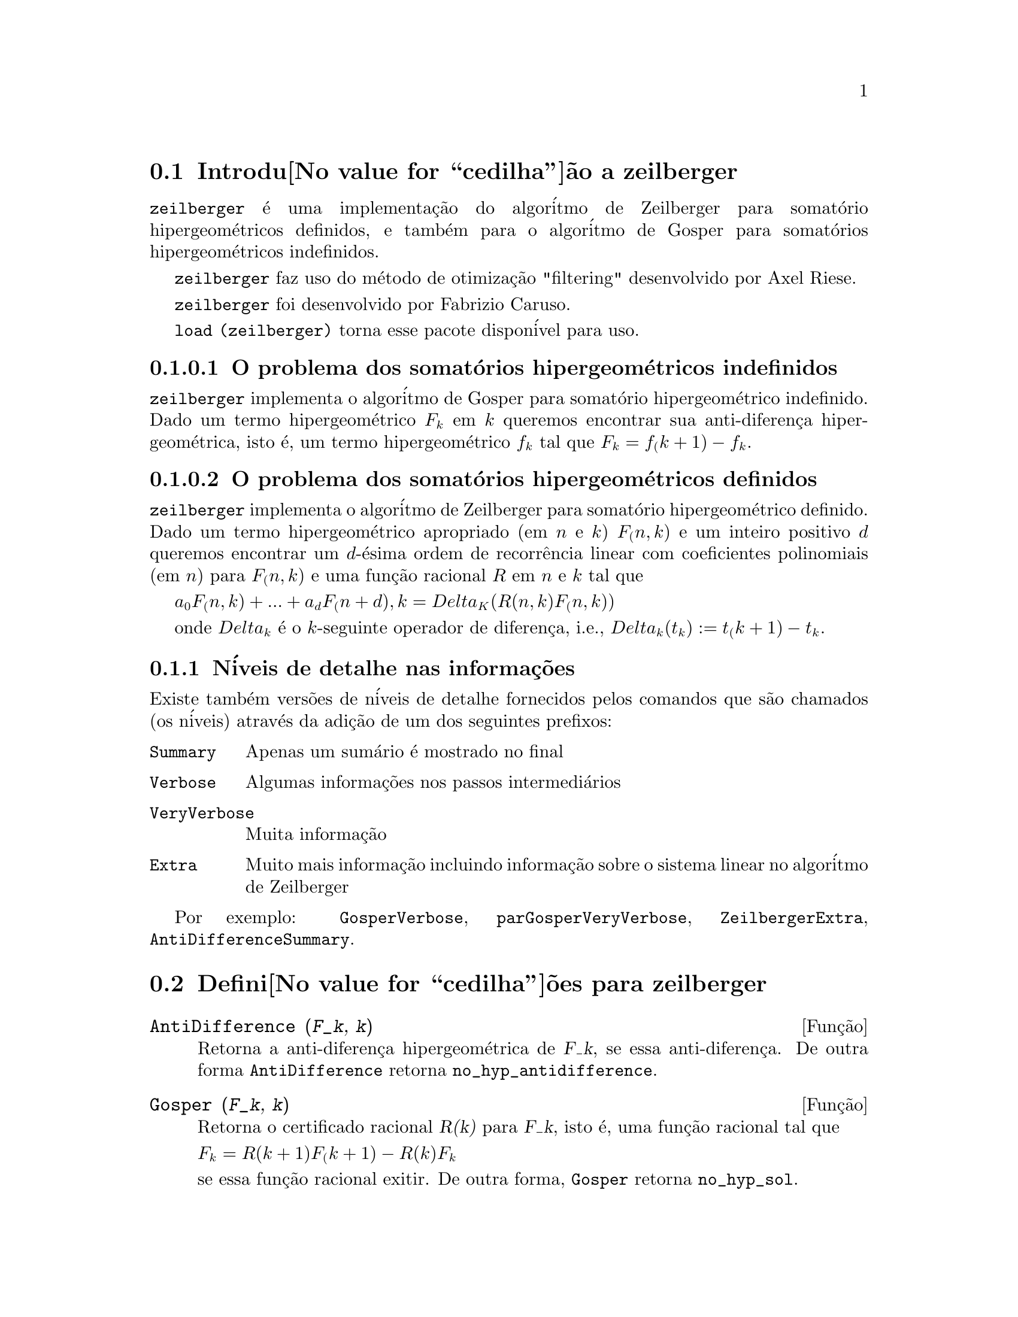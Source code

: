 @c Language: Brazilian Portuguese, Encoding: iso-8859-1
@c /zeilberger.texi/1.5/Thu Dec 28 05:44:18 2006//
@menu
* Introdu@value{cedilha}@~ao a zeilberger::
* Defini@value{cedilha}@~oes para zeilberger::
@end menu

@node Introdu@value{cedilha}@~ao a zeilberger, Defini@value{cedilha}@~oes para zeilberger, zeilberger, zeilberger
@section Introdu@value{cedilha}@~ao a zeilberger

@code{zeilberger} @'e uma implementa@,{c}@~ao do algor@'itmo de Zeilberger
para somat@'orio hipergeom@'etricos definidos, e tamb@'em 
para o algor@'itmo de Gosper para somat@'orios hipergeom@'etricos
indefinidos.

@code{zeilberger} faz uso do m@'etodo de otimiza@,{c}@~ao "filtering" desenvolvido por Axel Riese.

@code{zeilberger} foi desenvolvido por Fabrizio Caruso.

@code{load (zeilberger)} torna esse pacote dispon@'ivel para uso.

@subsubsection O problema dos somat@'orios hipergeom@'etricos indefinidos

@code{zeilberger} implementa o algor@'itmo de Gosper
para somat@'orio hipergeom@'etrico indefinido.
Dado um termo hipergeom@'etrico @math{F_k} em @math{k} queremos encontrar sua anti-diferen@,{c}a
hipergeom@'etrica, isto @'e, um termo hipergeom@'etrico @math{f_k} tal que @math{F_k = f_(k+1) - f_k}.

@subsubsection O problema dos somat@'orios hipergeom@'etricos definidos

@code{zeilberger} implementa o algor@'itmo de Zeilberger
para somat@'orio hipergeom@'etrico definido.
Dado um termo hipergeom@'etrico apropriado (em @math{n} e @math{k}) @math{F_(n,k)} e um
inteiro positivo @math{d} queremos encontrar um @math{d}-@'esima ordem de recorr@^encia
linear com coeficientes polinomiais (em @math{n}) para @math{F_(n,k)}
e uma fun@,{c}@~ao racional @math{R} em @math{n} e @math{k} tal que

@math{a_0 F_(n,k) + ... + a_d F_(n+d),k = Delta_K(R(n,k) F_(n,k))}

onde @math{Delta_k} @'e o @math{k}-seguinte operador de diferen@,{c}a, i.e.,
@math{Delta_k(t_k) := t_(k+1) - t_k}.

@subsection N@'iveis de detalhe nas informa@,{c}@~oes

Existe tamb@'em vers@~oes de n@'iveis de detalhe fornecidos pelos comandos
que s@~ao chamados (os n@'iveis) atrav@'es da adi@,{c}@~ao de um dos seguintes prefixos:

@table @code
@item Summary
Apenas um sum@'ario @'e mostrado no final
@item Verbose
Algumas informa@,{c}@~oes nos passos intermedi@'arios
@item VeryVerbose
Muita informa@,{c}@~ao
@item Extra
Muito mais informa@,{c}@~ao incluindo informa@,{c}@~ao sobre
o sistema linear no algor@'itmo de Zeilberger
@end table

Por exemplo:
@code{GosperVerbose}, @code{parGosperVeryVerbose},
@code{ZeilbergerExtra}, @code{AntiDifferenceSummary}.


@node Defini@value{cedilha}@~oes para zeilberger, , Introdu@value{cedilha}@~ao a zeilberger, zeilberger
@section Defini@value{cedilha}@~oes para zeilberger

@deffn {Fun@,{c}@~ao} AntiDifference (@var{F_k}, @var{k})

Retorna a anti-diferen@,{c}a hipergeom@'etrica
de @var{F_k}, se essa anti-diferen@,{c}a.
De outra forma @code{AntiDifference} retorna @code{no_hyp_antidifference}.
@end deffn

@deffn {Fun@,{c}@~ao} Gosper (@var{F_k}, @var{k})
Retorna o certificado racional @var{R(k)} para @var{F_k}, isto @'e,
uma fun@,{c}@~ao racional tal que

@math{F_k = R(k+1) F_(k+1) - R(k) F_k}
 
se essa fun@,{c}@~ao racional exitir.
De outra forma, @code{Gosper} retorna @code{no_hyp_sol}.
@end deffn

@deffn {Fun@,{c}@~ao} GosperSum (@var{F_k}, @var{k}, @var{a}, @var{b}) 

Retorna o somat@'orio de @var{F_k} de @math{@var{k} = @var{a}} a @math{@var{k} = @var{b}}
se @var{F_k} tiver ma diferen@,{c}a hipergeom@'etrica.
De outra forma, @code{GosperSum} retorna @code{nongosper_summable}.

Exemplos:

@c ===beg===
@c load (zeilberger);
@c GosperSum ((-1)^k*k / (4*k^2 - 1), k, 1, n);
@c GosperSum (1 / (4*k^2 - 1), k, 1, n);
@c GosperSum (x^k, k, 1, n);
@c GosperSum ((-1)^k*a! / (k!*(a - k)!), k, 1, n);
@c GosperSum (k*k!, k, 1, n);
@c GosperSum ((k + 1)*k! / (k + 1)!, k, 1, n);
@c GosperSum (1 / ((a - k)!*k!), k, 1, n);
@c ===end===
@example
(%i1) load (zeilberger);
(%o1)  /usr/share/maxima/share/contrib/Zeilberger/zeilberger.mac
(%i2) GosperSum ((-1)^k*k / (4*k^2 - 1), k, 1, n);

Dependent equations eliminated:  (1)
                           3       n + 1
                      (n + -) (- 1)
                           2               1
(%o2)               - ------------------ - -
                                  2        4
                      2 (4 (n + 1)  - 1)
(%i3) GosperSum (1 / (4*k^2 - 1), k, 1, n);
                                3
                          - n - -
                                2       1
(%o3)                  -------------- + -
                                2       2
                       4 (n + 1)  - 1
(%i4) GosperSum (x^k, k, 1, n);
                          n + 1
                         x          x
(%o4)                    ------ - -----
                         x - 1    x - 1
(%i5) GosperSum ((-1)^k*a! / (k!*(a - k)!), k, 1, n);
                                n + 1
                a! (n + 1) (- 1)              a!
(%o5)       - ------------------------- - ----------
              a (- n + a - 1)! (n + 1)!   a (a - 1)!
(%i6) GosperSum (k*k!, k, 1, n);

Dependent equations eliminated:  (1)
(%o6)                     (n + 1)! - 1
(%i7) GosperSum ((k + 1)*k! / (k + 1)!, k, 1, n);
                  (n + 1) (n + 2) (n + 1)!
(%o7)             ------------------------ - 1
                          (n + 2)!
(%i8) GosperSum (1 / ((a - k)!*k!), k, 1, n);
(%o8)                  nonGosper_summable
@end example
@end deffn

@deffn {Fun@,{c}@~ao} parGosper (@var{F_@{n,k@}}, @var{k}, @var{n}, @var{d})
Tenta encontrar uma recorr@^encia de @var{d}-@'esima ordem para @var{F_@{n,k@}}.

O algor@'itmo retorna uma seq@"u@^encia
@math{[s_1, s_2, ..., s_m]} de solu@,{c}@~oes.
Cada solu@,{c}@~ao tem a forma

@math{[R(n, k), [a_0, a_1, ..., a_d]]}

@code{parGosper} retorna @code{[]} caso n@~ao consiga encontrar uma recorr@^encia.
@end deffn

@deffn {Fun@,{c}@~ao} Zeilberger (@var{F_@{n,k@}}, @var{k}, @var{n})
Tenta calcular o somat@'orio hipergeom@'etrico indefinido de @var{F_@{n,k@}}.

@code{Zeilberger} primeiro invoca @code{Gosper}, e se @code{Gosper} n@~ao conseguir encontrar uma solu@,{c}@~ao, ent@~ao @code{Zeilberger} invoca
@code{parGosper}com ordem 1, 2, 3, ..., acima de @code{MAX_ORD}.
Se Zeilberger encontrar uma solu@,{c}@~ao antes de esticar @code{MAX_ORD},
Zeilberger para e retorna a solu@,{c}@~ao.

O algor@'itmo retorna uma seq@"u@^encia
@math{[s_1, s_2, ..., s_m]} de solu@,{c}@~oes.
Cada solu@,{c}@~ao tem a forma

@math{[R(n,k), [a_0, a_1, ..., a_d]]}

@code{Zeilberger} retorna @code{[]} se n@~ao conseguir encontrar uma solu@,{c}@~ao.

@code{Zeilberger} invoca @code{Gosper} somente se @code{gosper_in_zeilberger} for @code{true}.
@end deffn

@section Vari@'aveis globais gerais

@defvr {Vari@'avel global} MAX_ORD
Valor padr@~ao: 5

@code{MAX_ORD} @'e a ordem m@'axima de recorr@^encia tentada por @code{Zeilberger}.
@end defvr

@defvr {Vari@'avel global} simplified_output
Valor padr@~ao: @code{false}

Quando @code{simplified_output} for @code{true},
fun@,{c}@~oes no pacote @code{zeilberger} tentam
simplifica@,{c}@~ao adicional da solu@,{c}@~ao.
@end defvr

@defvr {Vari@'avel global} linear_solver
Valor padr@~ao: @code{linsolve}

@code{linear_solver} nomeia o resolvedor que @'e usado para resolver o sistema
de equa@,{c}@~oes no algor@'itmo de Zeilberger.
@end defvr

@defvr {Vari@'avel global} warnings
Valor padr@~ao: @code{true}

Quando @code{warnings} for @code{true},
fun@,{c}@~oes no pacote @code{zeilberger} imprimem
mensagens de alerta durante a execu@,{c}@~ao.
@end defvr

@defvr {Vari@'avel global} gosper_in_zeilberger
Valor padr@~ao: @code{true}

Quando @code{gosper_in_zeilberger} for @code{true},
a fun@,{c}@~ao @code{Zeilberger} chama @code{Gosper} antes de chamar @code{parGosper}.
De outra forma, @code{Zeilberger} vai imediatamente para @code{parGosper}.
@end defvr

@defvr {Vari@'avel global} trivial_solutions
Valor padr@~ao: @code{true}

Quando @code{trivial_solutions} for @code{true},
@code{Zeilberger} retorna solu@,{c}@~oes
que possuem certificado igual a zero, ou todos os coeficientes iguais a zero.
@end defvr

@section Vari@'aveis relacionadas ao teste modular

@defvr {Vari@'avel global} mod_test
Valor padr@~ao: @code{false}

Quando @code{mod_test} for @code{true},
@code{parGosper} executa um
teste modular discartando sistemas sem solu@,{c}@~ao.
@end defvr

@defvr {Vari@'avel global} modular_linear_solver
Valor padr@~ao: @code{linsolve}

@code{modular_linear_solver} nomeia o resolvedor linear usado pelo  teste modular em @code{parGosper}.
@end defvr

@defvr {Vari@'avel global} ev_point
Valor padr@~ao: @code{big_primes[10]}

@code{ev_point} @'e o valor no qual a vari@'avel @var{n} @'e avaliada
no momento da execu@,{c}@~ao do teste modular em @code{parGosper}.
@end defvr

@defvr {Vari@'avel global} mod_big_prime
Valor padr@~ao: @code{big_primes[1]}

@code{mod_big_prime} @'e o m@'odulo usado pelo teste modular em @code{parGosper}.
@end defvr

@defvr {Vari@'avel global} mod_threshold
Valor padr@~ao: 4

@code{mod_threshold} is the
maior ordem para a qual o teste modular em @code{parGosper} @'e tentado.
@end defvr

